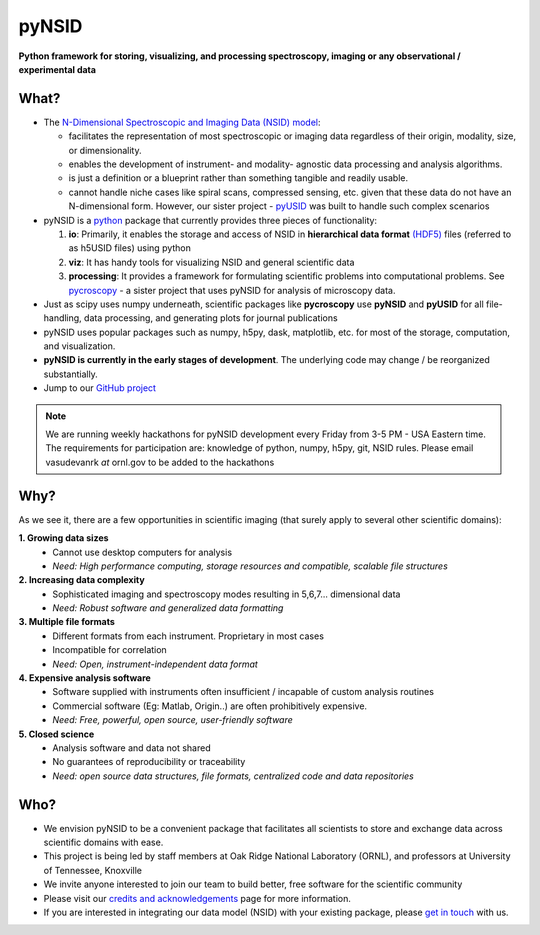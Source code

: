 ======
pyNSID
======

**Python framework for storing, visualizing, and processing spectroscopy, imaging or any observational / experimental data**

What?
------
* The `N-Dimensional Spectroscopic and Imaging Data (NSID) model <../nsid.html>`_:

  * facilitates the representation of most spectroscopic or imaging data regardless of their origin, modality, size, or dimensionality.
  * enables the development of instrument- and modality- agnostic data processing and analysis algorithms.
  * is just a definition or a blueprint rather than something tangible and readily usable.
  * cannot handle niche cases like spiral scans, compressed sensing, etc. given that these data do not have an N-dimensional form.
    However, our sister project - `pyUSID <../pyUSID/about.html>`_ was built to handle such complex scenarios
* pyNSID is a `python <http://www.python.org/>`_ package that currently provides three pieces of functionality:

  #. **io**: Primarily, it enables the storage and access of NSID in **hierarchical data format** `(HDF5) <http://extremecomputingtraining.anl.gov/files/2015/03/HDF5-Intro-aug7-130.pdf>`_ files (referred to as h5USID files) using python
  #. **viz**: It has handy tools for visualizing NSID and general scientific data
  #. **processing**: It provides a framework for formulating scientific problems into computational problems.
     See `pycroscopy <../pycroscopy/about.html>`_ - a sister project that uses pyNSID for analysis of microscopy data.

* Just as scipy uses numpy underneath, scientific packages like **pycroscopy** use **pyNSID** and **pyUSID** for all file-handling, data processing, and generating plots for journal publications
* pyNSID uses popular packages such as numpy, h5py, dask, matplotlib, etc. for most of the storage, computation, and visualization.
* **pyNSID is currently in the early stages of development**. The underlying code may change / be reorganized substantially.
* Jump to our `GitHub project <https://github.com/pycroscopy/pyNSID>`_

.. note::
   We are running weekly hackathons for pyNSID development every Friday from 3-5 PM - USA Eastern time.
   The requirements for participation are: knowledge of python, numpy, h5py, git, NSID rules.
   Please email vasudevanrk *at* ornl.gov to be added to the hackathons

Why?
-----
As we see it, there are a few opportunities in scientific imaging (that surely apply to several other scientific domains):

**1. Growing data sizes**
  * Cannot use desktop computers for analysis
  * *Need: High performance computing, storage resources and compatible, scalable file structures*

**2. Increasing data complexity**
  * Sophisticated imaging and spectroscopy modes resulting in 5,6,7... dimensional data
  * *Need: Robust software and generalized data formatting*

**3. Multiple file formats**
  * Different formats from each instrument. Proprietary in most cases
  * Incompatible for correlation
  * *Need: Open, instrument-independent data format*

**4. Expensive analysis software**
  * Software supplied with instruments often insufficient / incapable of custom analysis routines
  * Commercial software (Eg: Matlab, Origin..) are often prohibitively expensive.
  * *Need: Free, powerful, open source, user-friendly software*

**5. Closed science**
  * Analysis software and data not shared
  * No guarantees of reproducibility or traceability
  * *Need: open source data structures, file formats, centralized code and data repositories*

Who?
----
* We envision pyNSID to be a convenient package that facilitates all scientists to store and exchange data across scientific domains with ease.
* This project is being led by staff members at Oak Ridge National Laboratory (ORNL), and professors at University of Tennessee, Knoxville
* We invite anyone interested to join our team to build better, free software for the scientific community
* Please visit our `credits and acknowledgements <./credits.html>`_ page for more information.
* If you are interested in integrating our data model (NSID) with your existing package, please `get in touch <./contact.html>`_ with us.
